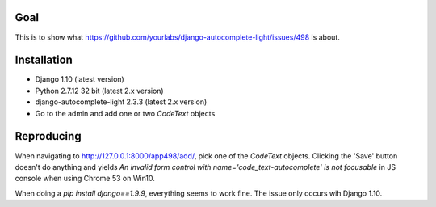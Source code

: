 Goal
====

This is to show what https://github.com/yourlabs/django-autocomplete-light/issues/498 is about.


Installation
============
* Django 1.10 (latest version)
* Python 2.7.12 32 bit (latest 2.x version)
* django-autocomplete-light 2.3.3 (latest 2.x version)
* Go to the admin and add one or two `CodeText` objects


Reproducing
===========
When navigating to http://127.0.0.1:8000/app498/add/, pick one of the `CodeText` objects.
Clicking the 'Save' button doesn't do anything and yields `An invalid form control with name='code_text-autocomplete' is not focusable` in JS console when using Chrome 53 on Win10.

When doing a `pip install django==1.9.9`, everything seems to work fine. The issue only occurs wih Django 1.10.